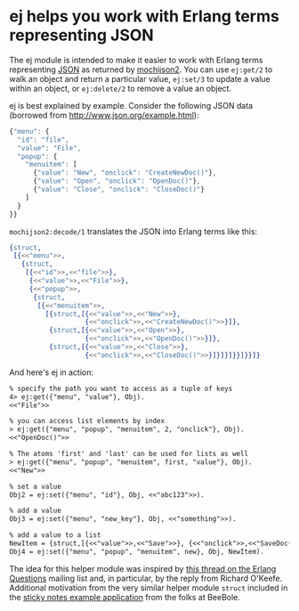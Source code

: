 * ej helps you work with Erlang terms representing JSON

The ej module is intended to make it easier to work with Erlang terms
representing [[http://json.org][JSON]] as returned by [[https://github.com/mochi/mochiweb][mochijson2]].  You can use =ej:get/2=
to walk an object and return a particular value, =ej:set/3= to update
a value within an object, or =ej:delete/2= to remove a value an
object.

ej is best explained by example.  Consider the following JSON data
(borrowed from http://www.json.org/example.html):

#+BEGIN_SRC js
  {"menu": {
    "id": "file",
    "value": "File",
    "popup": {
      "menuitem": [
        {"value": "New", "onclick": "CreateNewDoc()"},
        {"value": "Open", "onclick": "OpenDoc()"},
        {"value": "Close", "onclick": "CloseDoc()"}
      ]
    }
  }}
#+END_SRC

=mochijson2:decode/1= translates the JSON into Erlang terms like this:

#+BEGIN_SRC erlang
  {struct,
   [{<<"menu">>,
     {struct,
      [{<<"id">>,<<"file">>},
       {<<"value">>,<<"File">>},
       {<<"popup">>,
        {struct,
         [{<<"menuitem">>,
           [{struct,[{<<"value">>,<<"New">>},
                     {<<"onclick">>,<<"CreateNewDoc()">>}]},
            {struct,[{<<"value">>,<<"Open">>},
                     {<<"onclick">>,<<"OpenDoc()">>}]},
            {struct,[{<<"value">>,<<"Close">>},
                     {<<"onclick">>,<<"CloseDoc()">>}]}]}]}}]}}]}
#+END_SRC

And here's ej in action:

#+BEGIN_SRC txt
% specify the path you want to access as a tuple of keys
4> ej:get({"menu", "value"}, Obj).
<<"File">>

% you can access list elements by index
> ej:get({"menu", "popup", "menuitem", 2, "onclick"}, Obj).
<<"OpenDoc()">>

% The atoms 'first' and 'last' can be used for lists as well
> ej:get({"menu", "popup", "menuitem", first, "value"}, Obj).  
<<"New">>

% set a value
Obj2 = ej:set({"menu", "id"}, Obj, <<"abc123">>).

% add a value
Obj3 = ej:set({"menu", "new_key"}, Obj, <<"something">>).

% add a value to a list
NewItem = {struct,[{<<"value">>,<<"Save">>}, {<<"onclick">>,<<"SaveDoc()">>}]}.
Obj4 = ej:set({"menu", "popup", "menuitem", new}, Obj, NewItem).

#+END_SRC

The idea for this helper module was inspired by [[http://groups.google.com/group/erlang-programming/browse_thread/thread/7af6f99e740df979/97c50c0df25502cd?lnk=gst&q=Javascript+parse+transform#97c50c0df25502cd][this thread on the
Erlang Questions]] mailing list and, in particular, by the reply from
Richard O'Keefe.  Additional motivation from the very similar helper
module =struct= included in the [[http://beebole.com/en/blog/erlang/tutorial-web-application-erlang/][sticky notes example application]] from
the folks at BeeBole.
